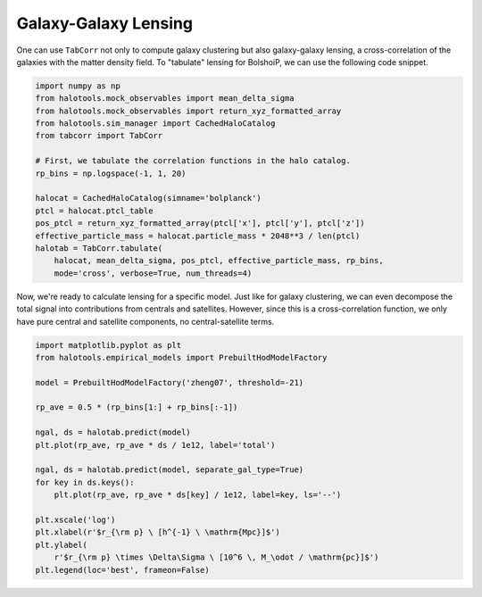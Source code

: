 Galaxy-Galaxy Lensing
=====================

One can use ``TabCorr`` not only to compute galaxy clustering but also galaxy-galaxy lensing, a cross-correlation of the galaxies with the matter density field. To "tabulate" lensing for BolshoiP, we can use the following code snippet.

.. code-block:: python

    import numpy as np
    from halotools.mock_observables import mean_delta_sigma
    from halotools.mock_observables import return_xyz_formatted_array
    from halotools.sim_manager import CachedHaloCatalog
    from tabcorr import TabCorr

    # First, we tabulate the correlation functions in the halo catalog.
    rp_bins = np.logspace(-1, 1, 20)

    halocat = CachedHaloCatalog(simname='bolplanck')
    ptcl = halocat.ptcl_table
    pos_ptcl = return_xyz_formatted_array(ptcl['x'], ptcl['y'], ptcl['z'])
    effective_particle_mass = halocat.particle_mass * 2048**3 / len(ptcl)
    halotab = TabCorr.tabulate(
        halocat, mean_delta_sigma, pos_ptcl, effective_particle_mass, rp_bins,
        mode='cross', verbose=True, num_threads=4)

Now, we're ready to calculate lensing for a specific model. Just like for galaxy clustering, we can even decompose the total signal into contributions from centrals and satellites. However, since this is a cross-correlation function, we only have pure central and satellite components, no central-satellite terms.

.. code-block:: python

    import matplotlib.pyplot as plt
    from halotools.empirical_models import PrebuiltHodModelFactory

    model = PrebuiltHodModelFactory('zheng07', threshold=-21)

    rp_ave = 0.5 * (rp_bins[1:] + rp_bins[:-1])

    ngal, ds = halotab.predict(model)
    plt.plot(rp_ave, rp_ave * ds / 1e12, label='total')

    ngal, ds = halotab.predict(model, separate_gal_type=True)
    for key in ds.keys():
        plt.plot(rp_ave, rp_ave * ds[key] / 1e12, label=key, ls='--')

    plt.xscale('log')
    plt.xlabel(r'$r_{\rm p} \ [h^{-1} \ \mathrm{Mpc}]$')
    plt.ylabel(
        r'$r_{\rm p} \times \Delta\Sigma \ [10^6 \, M_\odot / \mathrm{pc}]$')
    plt.legend(loc='best', frameon=False)

.. image:: ds_decomposition.png
   :width: 70 %
   :align: center